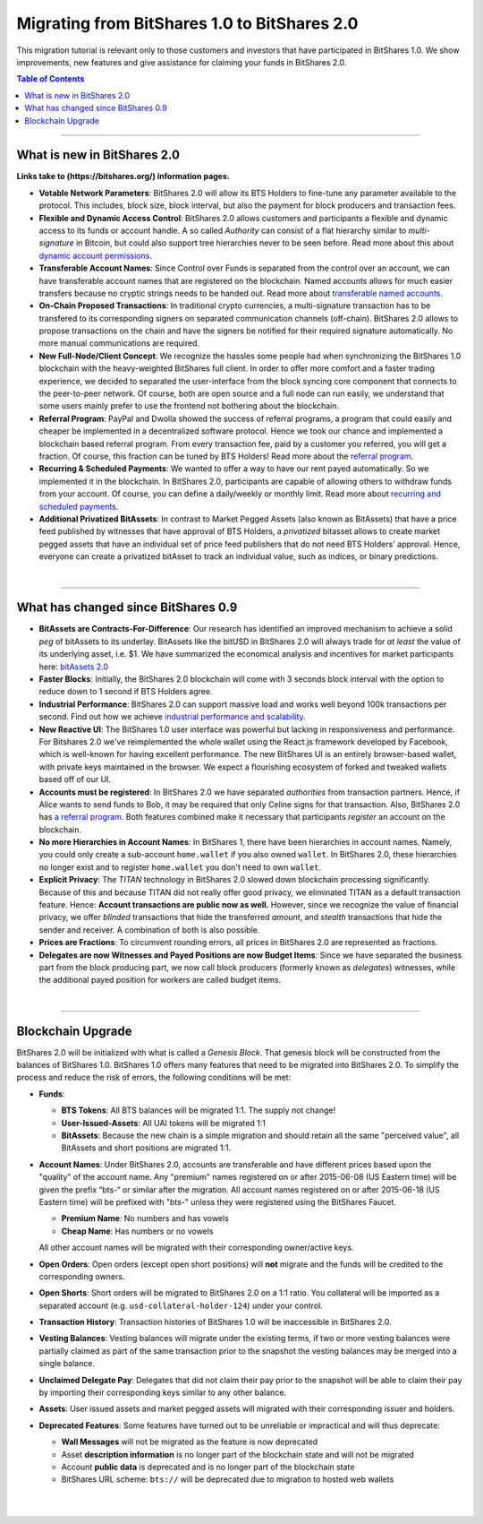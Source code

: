 
.. _migrating-1-to-2:

***********************************************
Migrating from BitShares 1.0 to BitShares 2.0 
***********************************************

This migration tutorial is relevant only to those customers and investors that have participated in BitShares 1.0. We show improvements, new features and give assistance for claiming your funds in BitShares 2.0.

.. contents:: Table of Contents
   :local:

------------

What is new in BitShares 2.0
=============================

**Links take to (https://bitshares.org/) information pages.**


* **Votable Network Parameters**: 
  BitShares 2.0 will allow its BTS Holders to fine-tune any parameter available to the protocol. This includes, block size, block interval, but also the payment for block producers and transaction fees.

* **Flexible and Dynamic Access Control**:
  BitShares 2.0 allows customers and participants a flexible and dynamic access to its funds or account handle. A so called *Authority* can consist of a flat hierarchy similar to *multi-signature* in Bitcoin, but could also support tree hierarchies never to be seen before. Read more about this about `dynamic account permissions <https://bitshares.org/technology/dynamic-account-permissions>`_.

* **Transferable Account Names**:
  Since Control over Funds is separated from the control over an account, we can have transferable account names that are registered on the blockchain. Named accounts allows for much easier transfers because no cryptic strings needs to be handed out. Read more about `transferable named accounts <https://bitshares.org/technology/named-accounts>`_.

* **On-Chain Proposed Transactions**:
  In traditional crypto currencies, a multi-signature transaction has to be transfered to its corresponding signers on separated communication channels (off-chain). BitShares 2.0 allows to propose transactions on the chain and have the signers be notified for their required signature automatically. No more manual communications are required.

* **New Full-Node/Client Concept**:
  We recognize the hassles some people had when synchronizing the BitShares 1.0 blockchain with the heavy-weighted BitShares full client. In order to offer more comfort and a faster trading experience, we decided to separated the user-interface from the block syncing core component that connects to the peer-to-peer network. Of course, both are open source and a full node can run
  easily, we understand that some users mainly prefer to use the frontend not bothering about the blockchain.

* **Referral Program**:
  PayPal and Dwolla showed the success of referral programs, a program that could easily and cheaper be implemented in a decentralized software protocol. Hence we took our chance and implemented a blockchain based referral program. From every transaction fee, paid by a customer you referred, you will get a fraction. Of course, this fraction can be tuned by BTS Holders! Read more about the `referral program <https://bitshares.org/technology/referral-rewards-program>`_.

* **Recurring & Scheduled Payments**:
  We wanted to offer a way to have our rent payed automatically. So we implemented it in the blockchain. In BitShares 2.0, participants are capable of allowing others to withdraw funds from your account. Of course, you can define a daily/weekly or monthly limit. Read more about `recurring and scheduled payments <https://bitshares.org/technology/recurring-scheduled-payments>`_.

* **Additional Privatized BitAssets**:
  In contrast to Market Pegged Assets (also known as BitAssets) that have a price feed published by witnesses that have approval of BTS Holders, a *privatized* bitasset allows to create market pegged assets that have an individual set of price feed publishers that do not need BTS Holders' approval. Hence, everyone can create a privatized bitAsset to track an individual value, such as indices, or binary predictions.


|

---------------

What has changed since BitShares 0.9
=========================================

* **BitAssets are Contracts-For-Difference**:
  Our research has identified an improved mechanism to achieve a solid *peg* of bitAssets to its underlay. BitAssets like the bitUSD in BitShares 2.0 will always trade for *at least* the value of its underlying asset, i.e. $1. We have summarized the economical analysis and incentives for market participants here: `bitAssets 2.0`_

* **Faster Blocks**:
  Initially, the BitShares 2.0 blockchain will come with 3 seconds block interval with the option to reduce down to 1 second if BTS Holders agree.

* **Industrial Performance**:
  BitShares 2.0 can support massive load and works well beyond 100k transactions per second. Find out how we achieve `industrial performance and scalability`_.

* **New Reactive UI**:
  The BitShares 1.0 user interface was powerful but lacking in responsiveness and performance. For Bitshares 2.0 we've reimplemented the whole wallet using the React.js framework developed by Facebook, which is well-known for having excellent performance. The new BitShares UI is an entirely browser-based wallet, with private keys maintained in the browser. We expect a flourishing ecosystem of forked and tweaked wallets based off of our UI.

* **Accounts must be registered**:
  In BitShares 2.0 we have separated *authorities* from transaction partners. Hence, if Alice wants to send funds to Bob, it may be required that only Celine signs for that transaction. Also, BitShares 2.0 has `a referral program`_. Both features combined make it necessary that participants *register* an account on the blockchain.

* **No more Hierarchies in Account Names**:
  In BitShares 1, there have been hierarchies in account names. Namely, you could only create a sub-account ``home.wallet`` if you also owned ``wallet``. In BitShares 2.0, these hierarchies no longer exist and to register ``home.wallet`` you don't need to own ``wallet``.

* **Explicit Privacy**:
  The *TITAN* technology in BitShares 2.0 slowed down blockchain processing significantly. Because of this and because TITAN did not really offer good privacy, we eliminated TITAN as a default transaction feature.  Hence: **Account transactions are public now as well.** However, since we recognize the value of financial privacy, we offer *blinded* transactions that hide the transferred *amount*, and *stealth* transactions that hide the sender and receiver. A combination of both is also possible.
 
* **Prices are Fractions**:
  To circumvent rounding errors, all prices in BitShares 2.0 are represented as fractions.

* **Delegates are now Witnesses and Payed Positions are now Budget Items**:
  Since we have separated the business part from the block producing part, we now call block producers (formerly known as *delegates*) witnesses, while the additional payed position for workers are called budget items.

.. _industrial performance and scalability: https://bitshares.org/technology/industrial-performance-and-scalability
.. _bitAssets 2.0: https://bitshares.org/technology/price-stable-cryptocurrencies
.. _a referral program: https://bitshares.org/technology/referral-rewards-program

|

-------------------

Blockchain Upgrade
===================

BitShares 2.0 will be initialized with what is called a *Genesis Block*. That genesis block will be constructed from the balances of BitShares 1.0. BitShares 1.0 offers many features that need to be migrated into BitShares 2.0. To simplify the process and reduce the risk of errors, the following conditions will be met:

* **Funds**:

  * **BTS Tokens**: All BTS balances will be migrated 1:1. The supply not change!
  * **User-Issued-Assets**: All UAI tokens will be migrated 1:1
  * **BitAssets**: Because the new chain is a simple migration and should retain all the same "perceived value", all BitAssets and short positions are migrated 1:1.

* **Account Names**:
  Under BitShares 2.0, accounts are transferable and have different prices based upon the "quality" of the account name. Any "premium" names registered on or after 2015-06-08 (US Eastern time) will be given the prefix “bts-“ or similar after the migration. All account names registered on or after 2015-06-18 (US Eastern time) will be prefixed with "bts-" unless they were
  registered using the BitShares Faucet.  

  * **Premium Name**:  No numbers and has vowels 
  * **Cheap Name**:    Has numbers or no vowels 

  All other account names will be migrated with their corresponding owner/active keys.

* **Open Orders**:
  Open orders (except open short positions) will **not** migrate and the funds will be credited to the corresponding owners.
  
* **Open Shorts**:
  Short orders will be migrated to BitShares 2.0 on a 1:1 ratio. You collateral will be imported as a separated account (e.g. ``usd-collateral-holder-124``) under your control.
  
* **Transaction History**:
  Transaction histories of BitShares 1.0 will be inaccessible in BitShares 2.0.
  
* **Vesting Balances**:
  Vesting balances will migrate under the existing terms, if two or more vesting balances were partially claimed as part of the same transaction prior to the snapshot the vesting balances may be merged into a single balance.
  
* **Unclaimed Delegate Pay**:
  Delegates that did not claim their pay prior to the snapshot will be able to claim their pay by importing their corresponding keys similar to any other balance.
  
* **Assets**:
  User issued assets and market pegged assets will migrated with their corresponding issuer and holders.
  
* **Deprecated Features**:
  Some features have turned out to be unreliable or impractical and will thus deprecate:
  
  * **Wall Messages** will not be migrated as the feature is now deprecated 
  * Asset **description information** is no longer part of the blockchain state and will not be migrated
  * Account **public data** is deprecated and is no longer part of the blockchain state
  * BitShares URL scheme: ``bts://`` will be deprecated due to migration to hosted web wallets

|

|

	
	